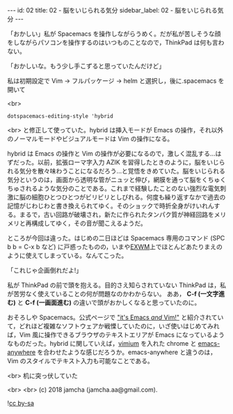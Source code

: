 #+OPTIONS: toc:nil
#+OPTIONS: -:nil
#+OPTIONS: ^:{}

---
id: 02
title: 02 - 脳をいじられる気分
sidebar_label: 02 - 脳をいじられる気分
---

  「おかしい」私が Spacemacs を操作しながらうめく。だが私が苦しそうな顔をしながらパソコンを操作するのはいつものことなので，ThinkPad は何も言わない。

  「おかしいな。もう少し手こずると思っていたんだけど」

  私は初期設定で Vim → フルパッケージ → helm と選択し，後に.spacemacs を開いて

  <br>
  #+BEGIN_SRC 
  dotspacemacs-editing-style 'hybrid
  #+END_SRC

  <br>
  と修正して使っていた。hybrid は挿入モードが Emacs の操作，それ以外のノーマルモードやビジュアルモードは Vim の操作になる。

  hybrid は Emacs の操作と Vim の操作が必要になるので，激しく混乱する…はずだった。以前，拡張ローマ字入力 AZIK を習得したときのように，脳をいじられる気分を散々味わうことになるだろう…と覚悟をきめていた。脳をいじられる気分というのは，画面から透明な管がニュッと伸び，網膜を通って脳をくちゅくちゅされるような気分のことである。これまで経験したことのない強烈な電気刺激に脳の細胞ひとつひとつがビリビリとしびれる。何度も繰り返すなかで過去の記憶がじわじわと書き換えられてゆく。そのショックで時折全身がけいれんする。まるで，古い回路が破壊され，新たに作られたタンパク質が神経回路をメリメリと再構成してゆく，その音が聞こえるようだ。

  ところが今回は違った。はじめの二日ほどは Spacemacs 専用のコマンド (SPC b b = C-x b など) に戸惑ったものの，いまや[[https://github.com/ch11ng/exwm/wiki][EXWM]]上でほとんどあたりまえのように使えてしまっている。なんてこった。

  「これじゃ企画倒れだよ!」

  私が ThinkPad の前で頭を抱える。目的さえ知らされていない ThinkPad は，私が苦労なく使えていることの何が問題なのかわからない。 ああ， *C-f (一文字進む)* と *C-f (一画面進む)* の違いで頭がおかしくなると思っていたのに。

  おそろしや Spacemacs。公式ページで [[http://spacemacs.org/]["it's Emacs /and/ Vim!"]] と紹介されていて，どれほど複雑なソフトウェアか戦慄していたのに，いざ使いはじめてみれば，Vim 風に操作できるブラウザのテキストエリアが Emacs になっているようなものだった。hybrid に関していえば，[[https://chrome.google.com/webstore/detail/vimium/dbepggeogbaibhgnhhndojpepiihcmeb?hl=ja][vimium]] を入れた chrome と [[https://github.com/zachcurry/emacs-anywhere][emacs-anywhere]] を合わせたような感じだろうか。emacs-anywhere と違うのは，Vim のスタイルでテキスト入力も可能なことである。

  <br>
  机に突っ伏していた

  <br>
  <br>
  (c) 2018 jamcha (jamcha.aa@gmail.com).
                
  ![[https://i.creativecommons.org/l/by-sa/4.0/88x31.png][cc by-sa]]
